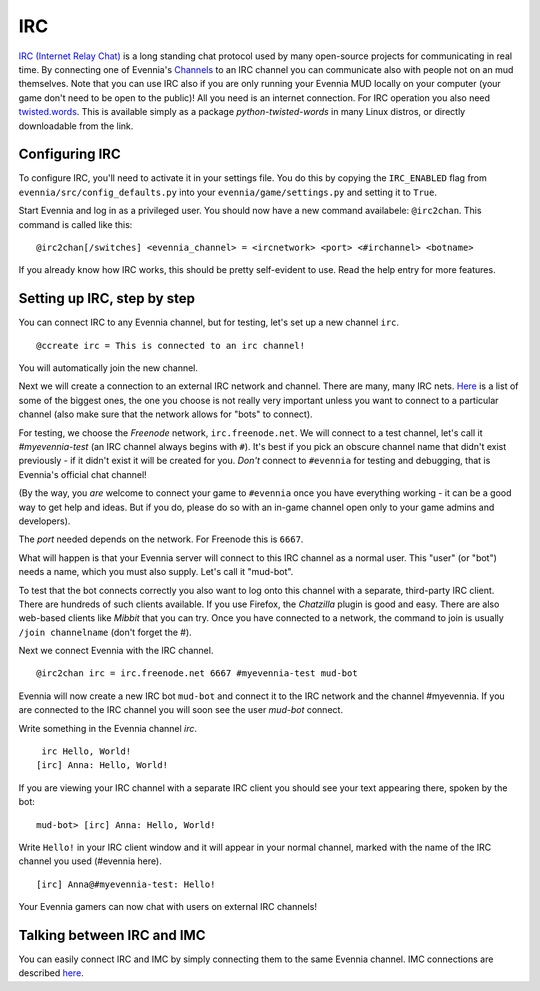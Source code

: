IRC
===

`IRC (Internet Relay
Chat) <http://en.wikipedia.org/wiki/Internet_Relay_Chat>`_ is a long
standing chat protocol used by many open-source projects for
communicating in real time. By connecting one of Evennia's
`Channels <Communications.html>`_ to an IRC channel you can communicate
also with people not on an mud themselves. Note that you can use IRC
also if you are only running your Evennia MUD locally on your computer
(your game don't need to be open to the public)! All you need is an
internet connection. For IRC operation you also need
`twisted.words <http://twistedmatrix.com/trac/wiki/TwistedWords>`_. This
is available simply as a package *python-twisted-words* in many Linux
distros, or directly downloadable from the link.

Configuring IRC
---------------

To configure IRC, you'll need to activate it in your settings file. You
do this by copying the ``IRC_ENABLED`` flag from
``evennia/src/config_defaults.py`` into your
``evennia/game/settings.py`` and setting it to ``True``.

Start Evennia and log in as a privileged user. You should now have a new
command availabele: ``@irc2chan``. This command is called like this:

::

     @irc2chan[/switches] <evennia_channel> = <ircnetwork> <port> <#irchannel> <botname>

If you already know how IRC works, this should be pretty self-evident to
use. Read the help entry for more features.

Setting up IRC, step by step
----------------------------

You can connect IRC to any Evennia channel, but for testing, let's set
up a new channel ``irc``.

::

     @ccreate irc = This is connected to an irc channel!

You will automatically join the new channel.

Next we will create a connection to an external IRC network and channel.
There are many, many IRC nets.
`Here <http://www.irchelp.org/irchelp/networks/popular.html>`_ is a list
of some of the biggest ones, the one you choose is not really very
important unless you want to connect to a particular channel (also make
sure that the network allows for "bots" to connect).

For testing, we choose the *Freenode* network, ``irc.freenode.net``. We
will connect to a test channel, let's call it *#myevennia-test* (an IRC
channel always begins with ``#``). It's best if you pick an obscure
channel name that didn't exist previously - if it didn't exist it will
be created for you. *Don't* connect to ``#evennia`` for testing and
debugging, that is Evennia's official chat channel!

(By the way, you *are* welcome to connect your game to ``#evennia`` once
you have everything working - it can be a good way to get help and
ideas. But if you do, please do so with an in-game channel open only to
your game admins and developers).

The *port* needed depends on the network. For Freenode this is ``6667``.

What will happen is that your Evennia server will connect to this IRC
channel as a normal user. This "user" (or "bot") needs a name, which you
must also supply. Let's call it "mud-bot".

To test that the bot connects correctly you also want to log onto this
channel with a separate, third-party IRC client. There are hundreds of
such clients available. If you use Firefox, the *Chatzilla* plugin is
good and easy. There are also web-based clients like *Mibbit* that you
can try. Once you have connected to a network, the command to join is
usually ``/join channelname`` (don't forget the #).

Next we connect Evennia with the IRC channel.

::

     @irc2chan irc = irc.freenode.net 6667 #myevennia-test mud-bot

Evennia will now create a new IRC bot ``mud-bot`` and connect it to the
IRC network and the channel #myevennia. If you are connected to the IRC
channel you will soon see the user *mud-bot* connect.

Write something in the Evennia channel *irc*.

::

     irc Hello, World!
    [irc] Anna: Hello, World!

If you are viewing your IRC channel with a separate IRC client you
should see your text appearing there, spoken by the bot:

::

    mud-bot> [irc] Anna: Hello, World!

Write ``Hello!`` in your IRC client window and it will appear in your
normal channel, marked with the name of the IRC channel you used
(#evennia here).

::

     
    [irc] Anna@#myevennia-test: Hello!

Your Evennia gamers can now chat with users on external IRC channels!

Talking between IRC and IMC
---------------------------

You can easily connect IRC and IMC by simply connecting them to the same
Evennia channel. IMC connections are described `here <IMC2.html>`_.
